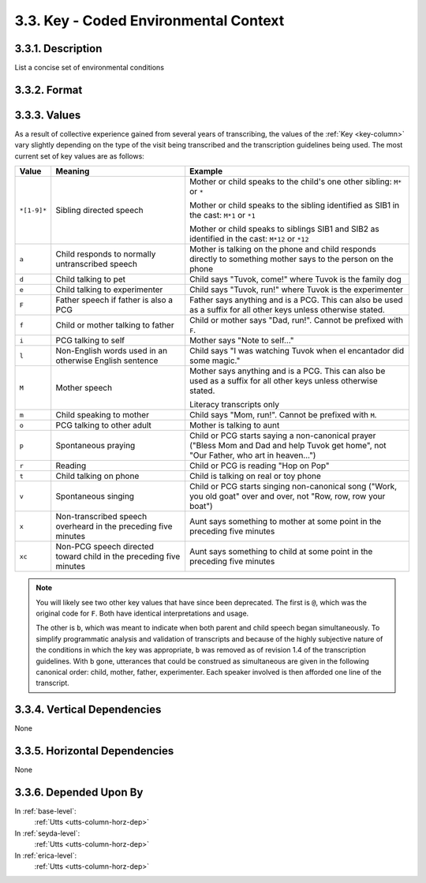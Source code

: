 .. _key-column:

3.3. Key - Coded Environmental Context
======================================


.. _key-column-description:

3.3.1. Description
------------------

List a concise set of environmental conditions


.. _key-column-format:

3.3.2. Format
-------------

.. productionlist::
   entry: [`code`]*
   code: <Keys can be productively generated.  See table below for details>

.. _key-column-values:

3.3.3. Values
-------------

As a result of collective experience gained from several years of transcribing,
the values of the :ref:`Key <key-column>` vary slightly depending on the type
of the visit being transcribed and the transcription guidelines being used.
The most current set of key values are as follows:

+-------------+-------------------------------+-------------------------------+
| Value       | Meaning                       | Example                       |
+=============+===============================+===============================+
| ``*[1-9]*`` | Sibling directed speech       | Mother or child speaks to the |
|             |                               | child's one other sibling:    |
|             |                               | ``M*`` or ``*``               |
|             |                               |                               |
|             |                               | Mother or child speaks to the |
|             |                               | sibling identified as SIB1 in |
|             |                               | the cast: ``M*1`` or ``*1``   |
|             |                               |                               |
|             |                               | Mother or child speaks to     |
|             |                               | siblings SIB1 and SIB2 as     |
|             |                               | identified in the cast:       |
|             |                               | ``M*12`` or ``*12``           |
+-------------+-------------------------------+-------------------------------+
| ``a``       | Child responds to normally    | Mother is talking on the phone|
|             | untranscribed speech          | and child responds directly to|
|             |                               | something mother says to the  |
|             |                               | person on the phone           |
+-------------+-------------------------------+-------------------------------+
| ``d``       | Child talking to pet          | Child says "Tuvok, come!"     |
|             |                               | where Tuvok is the family dog |
+-------------+-------------------------------+-------------------------------+
| ``e``       | Child talking to experimenter | Child says "Tuvok, run!" where|
|             |                               | Tuvok is the experimenter     |
+-------------+-------------------------------+-------------------------------+
| ``F``       | Father speech if father is    | Father says anything and is a |
|             | also a PCG                    | PCG.  This can also be used as|
|             |                               | a suffix for all other keys   |
|             |                               | unless otherwise stated.      |
+-------------+-------------------------------+-------------------------------+
| ``f``       | Child or mother talking to    | Child or mother says "Dad,    |
|             | father                        | run!".  Cannot be prefixed    |
|             |                               | with ``F``.                   |
+-------------+-------------------------------+-------------------------------+
| ``i``       | PCG talking to self           | Mother says "Note to self..." |
+-------------+-------------------------------+-------------------------------+
| ``l``       | Non-English words used in     | Child says "I was watching    |
|             | an otherwise English sentence | Tuvok when el encantador did  |
|             |                               | some magic."                  |
+-------------+-------------------------------+-------------------------------+
| ``M``       | Mother speech                 | Mother says anything and is a |
|             |                               | PCG.  This can also be used as|
|             |                               | a suffix for all other keys   |
|             |                               | unless otherwise stated.      |
|             |                               |                               |
|             |                               | Literacy transcripts only     |
+-------------+-------------------------------+-------------------------------+
| ``m``       | Child speaking to mother      | Child says "Mom, run!". Cannot|
|             |                               | be prefixed with ``M``.       |
+-------------+-------------------------------+-------------------------------+
| ``o``       | PCG talking to other adult    | Mother is talking to aunt     |
+-------------+-------------------------------+-------------------------------+
| ``p``       | Spontaneous praying           | Child or PCG starts saying a  |
|             |                               | non-canonical prayer ("Bless  |
|             |                               | Mom and Dad and help Tuvok get|
|             |                               | home", not "Our Father, who   |
|             |                               | art in heaven...")            |
+-------------+-------------------------------+-------------------------------+
| ``r``       | Reading                       | Child or PCG is reading "Hop  |
|             |                               | on Pop"                       |
+-------------+-------------------------------+-------------------------------+
| ``t``       | Child talking on phone        | Child is talking on real or   |
|             |                               | toy phone                     |
+-------------+-------------------------------+-------------------------------+
| ``v``       | Spontaneous singing           | Child or PCG starts singing   |
|             |                               | non-canonical song ("Work, you|
|             |                               | old goat" over and over, not  |
|             |                               | "Row, row, row your boat")    |
+-------------+-------------------------------+-------------------------------+
| ``x``       | Non-transcribed speech        | Aunt says something to mother |
|             | overheard in the preceding    | at some point in the preceding|
|             | five minutes                  | five minutes                  |
+-------------+-------------------------------+-------------------------------+
| ``xc``      | Non-PCG speech directed       | Aunt says something to child  |
|             | toward child in the preceding | at some point in the preceding|
|             | five minutes                  | five minutes                  |
+-------------+-------------------------------+-------------------------------+

.. note::

   You will likely see two other key values that have since been deprecated.
   The first is ``@``, which was the original code for ``F``.  Both have
   identical interpretations and usage.

   The other is ``b``, which was meant to indicate when both parent and child
   speech began simultaneously.  To simplify programmatic analysis and
   validation of transcripts and because of the highly subjective nature of the
   conditions in which the key was appropriate, ``b`` was removed as of 
   revision 1.4 of the transcription guidelines.  With ``b`` gone, utterances
   that could be construed as simultaneous are given in the following canonical
   order: child, mother, father, experimenter.  Each speaker involved is then
   afforded one line of the transcript.


.. _key-column-vert-dep:

3.3.4. Vertical Dependencies
----------------------------

None


.. _key-column-horz-dep:

3.3.5. Horizontal Dependencies
------------------------------

None


.. _key-column-dep-by:

3.3.6. Depended Upon By
-----------------------

In :ref:`base-level`:
   :ref:`Utts <utts-column-horz-dep>`

In :ref:`seyda-level`:
   :ref:`Utts <utts-column-horz-dep>`

In :ref:`erica-level`:
   :ref:`Utts <utts-column-horz-dep>`
